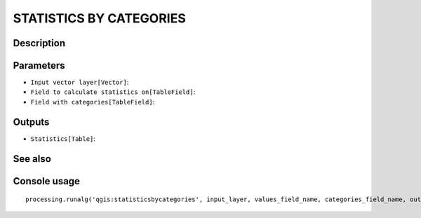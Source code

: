 STATISTICS BY CATEGORIES
========================

Description
-----------

Parameters
----------

- ``Input vector layer[Vector]``:
- ``Field to calculate statistics on[TableField]``:
- ``Field with categories[TableField]``:

Outputs
-------

- ``Statistics[Table]``:

See also
---------


Console usage
-------------


::

	processing.runalg('qgis:statisticsbycategories', input_layer, values_field_name, categories_field_name, output)
